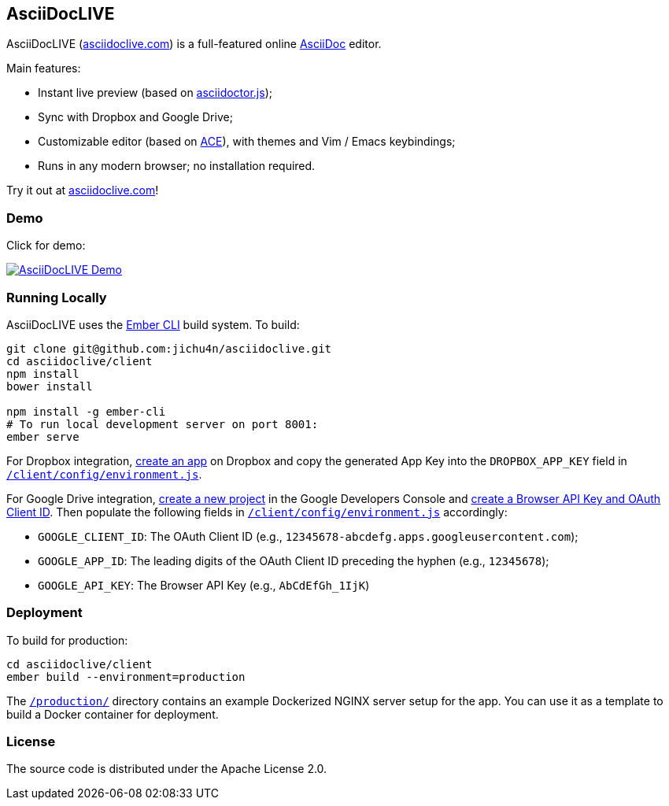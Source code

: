 AsciiDocLIVE
------------

AsciiDocLIVE (https://asciidoclive.com[asciidoclive.com]) is a full-featured
online http://www.methods.co.nz/asciidoc/[AsciiDoc] editor.

Main features:

- Instant live preview (based on
  https://github.com/asciidoctor/asciidoctor.js[asciidoctor.js]);
- Sync with Dropbox and Google Drive;
- Customizable editor (based on https://ace.c9.io/[ACE]), with themes and Vim /
  Emacs keybindings;
- Runs in any modern browser; no installation required.

Try it out at https://asciidoclive.com[asciidoclive.com]!


Demo
~~~~

Click for demo:

https://youtu.be/th_H1gixMEE[image:http://img.youtube.com/vi/th_H1gixMEE/0.jpg["AsciiDocLIVE Demo"]]


Running Locally
~~~~~~~~~~~~~~~

AsciiDocLIVE uses the http://ember-cli.com/[Ember CLI] build system. To build:

[source,bash]
----
git clone git@github.com:jichu4n/asciidoclive.git
cd asciidoclive/client
npm install
bower install

npm install -g ember-cli
# To run local development server on port 8001:
ember serve
----

For Dropbox integration, https://www.dropbox.com/developers/apps/create[create an app]
on Dropbox and copy the generated App Key into the `DROPBOX_APP_KEY` field in
https://github.com/jichu4n/asciidoclive/blob/master/client/config/environment.js[`/client/config/environment.js`].

For Google Drive integration,
https://developers.google.com/identity/sign-in/web/devconsole-project[create a new project]
in the Google Developers Console and
https://support.google.com/cloud/answer/6158862?hl=en&ref_topic=6262490[create a Browser API Key and OAuth Client ID].
Then populate the following fields in
https://github.com/jichu4n/asciidoclive/blob/master/client/config/environment.js[`/client/config/environment.js`]
accordingly:

* `GOOGLE_CLIENT_ID`: The OAuth Client ID (e.g., `12345678-abcdefg.apps.googleusercontent.com`);
* `GOOGLE_APP_ID`: The leading digits of the OAuth Client ID preceding the hyphen (e.g., `12345678`);
* `GOOGLE_API_KEY`: The Browser API Key (e.g., `AbCdEfGh_1IjK`)


Deployment
~~~~~~~~~~

To build for production:

[source,bash]
----
cd asciidoclive/client
ember build --environment=production
----

The
https://github.com/jichu4n/asciidoclive/tree/master/production[`/production/`]
directory contains an example Dockerized NGINX server setup for the app. You
can use it as a template to build a Docker container for deployment.


License
~~~~~~~

The source code is distributed under the Apache License 2.0.



